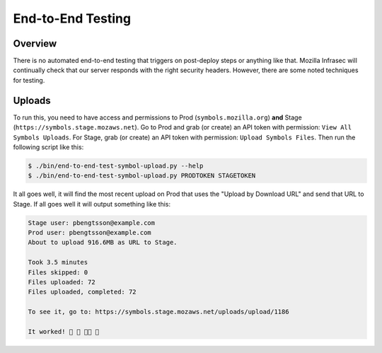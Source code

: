 ==================
End-to-End Testing
==================

Overview
========

There is no automated end-to-end testing that triggers on post-deploy steps
or anything like that. Mozilla Infrasec will continually check that our
server responds with the right security headers. However, there are some
noted techniques for testing.

Uploads
=======

To run this, you need to have access and permissions to Prod
(``symbols.mozilla.org``) **and** Stage (``https://symbols.stage.mozaws.net``).
Go to Prod and grab (or create) an API token with permission:
``View All Symbols Uploads``. For Stage, grab (or create) an API token
with permission: ``Upload Symbols Files``. Then run the following script
like this:

.. code-block:: shell

    $ ./bin/end-to-end-test-symbol-upload.py --help
    $ ./bin/end-to-end-test-symbol-upload.py PRODTOKEN STAGETOKEN

It all goes well, it will find the most recent upload on Prod that uses
the "Upload by Download URL" and send that URL to Stage. If all goes well
it will output something like this:

.. code-block:: shell

    Stage user: pbengtsson@example.com
    Prod user: pbengtsson@example.com
    About to upload 916.6MB as URL to Stage.

    Took 3.5 minutes
    Files skipped: 0
    Files uploaded: 72
    Files uploaded, completed: 72

    To see it, go to: https://symbols.stage.mozaws.net/uploads/upload/1186

    It worked! 🎉 🎊 👍🏼 🌈
